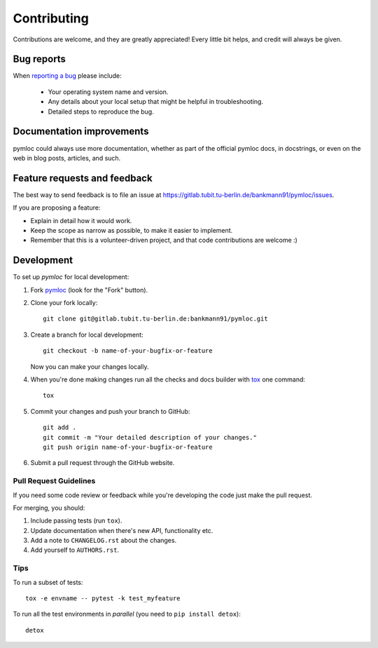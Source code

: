 ============
Contributing
============

Contributions are welcome, and they are greatly appreciated! Every
little bit helps, and credit will always be given.

Bug reports
===========

When `reporting a bug <https://gitlab.tubit.tu-berlin.de/bankmann91/pymloc/issues>`_ please include:

    * Your operating system name and version.
    * Any details about your local setup that might be helpful in troubleshooting.
    * Detailed steps to reproduce the bug.

Documentation improvements
==========================

pymloc could always use more documentation, whether as part of the
official pymloc docs, in docstrings, or even on the web in blog posts,
articles, and such.

Feature requests and feedback
=============================

The best way to send feedback is to file an issue at https://gitlab.tubit.tu-berlin.de/bankmann91/pymloc/issues.

If you are proposing a feature:

* Explain in detail how it would work.
* Keep the scope as narrow as possible, to make it easier to implement.
* Remember that this is a volunteer-driven project, and that code contributions are welcome :)

Development
===========

To set up `pymloc` for local development:

1. Fork `pymloc <https://gitlab.tubit.tu-berlin.de/bankmann91/pymloc>`_
   (look for the "Fork" button).
2. Clone your fork locally::

    git clone git@gitlab.tubit.tu-berlin.de:bankmann91/pymloc.git

3. Create a branch for local development::

    git checkout -b name-of-your-bugfix-or-feature

   Now you can make your changes locally.

4. When you're done making changes run all the checks and docs builder with `tox <https://tox.readthedocs.io/en/latest/install.html>`_ one command::

    tox

5. Commit your changes and push your branch to GitHub::

    git add .
    git commit -m "Your detailed description of your changes."
    git push origin name-of-your-bugfix-or-feature

6. Submit a pull request through the GitHub website.

Pull Request Guidelines
-----------------------

If you need some code review or feedback while you're developing the code just make the pull request.

For merging, you should:

1. Include passing tests (run ``tox``).
2. Update documentation when there's new API, functionality etc.
3. Add a note to ``CHANGELOG.rst`` about the changes.
4. Add yourself to ``AUTHORS.rst``.



Tips
----

To run a subset of tests::

    tox -e envname -- pytest -k test_myfeature

To run all the test environments in *parallel* (you need to ``pip install detox``)::

    detox
